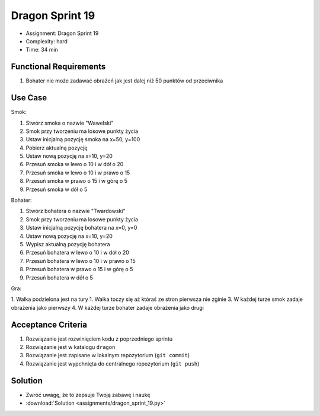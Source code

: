 Dragon Sprint 19
================
* Assignment: Dragon Sprint 19
* Complexity: hard
* Time: 34 min


Functional Requirements
-----------------------
1. Bohater nie może zadawać obrażeń jak jest dalej niż 50 punktów
   od przeciwnika


Use Case
--------
Smok:

1. Stwórz smoka o nazwie "Wawelski"
2. Smok przy tworzeniu ma losowe punkty życia
3. Ustaw inicjalną pozycję smoka na x=50, y=100
4. Pobierz aktualną pozycję
5. Ustaw nową pozycję na x=10, y=20
6. Przesuń smoka w lewo o 10 i w dół o 20
7. Przesuń smoka w lewo o 10 i w prawo o 15
8. Przesuń smoka w prawo o 15 i w górę o 5
9. Przesuń smoka w dół o 5

Bohater:

1. Stwórz bohatera o nazwie "Twardowski"
2. Smok przy tworzeniu ma losowe punkty życia
3. Ustaw inicjalną pozycję bohatera na x=0, y=0
4. Ustaw nową pozycję na x=10, y=20
5. Wypisz aktualną pozycję bohatera
6. Przesuń bohatera w lewo o 10 i w dół o 20
7. Przesuń bohatera w lewo o 10 i w prawo o 15
8. Przesuń bohatera w prawo o 15 i w górę o 5
9. Przesuń bohatera w dół o 5

Gra:

1. Walka podzielona jest na tury
1. Walka toczy się aż któraś ze stron pierwsza nie zginie
3. W każdej turze smok zadaje obrażenia jako pierwszy
4. W każdej turze bohater zadaje obrażenia jako drugi


Acceptance Criteria
-------------------
1. Rozwiązanie jest rozwinięciem kodu z poprzedniego sprintu
2. Rozwiązanie jest w katalogu ``dragon``
3. Rozwiązanie jest zapisane w lokalnym repozytorium (``git commit``)
4. Rozwiązanie jest wypchnięta do centralnego repozytorium (``git push``)


Solution
--------
* Zwróć uwagę, że to zepsuje Twoją zabawę i naukę
* :download:`Solution <assignments/dragon_sprint_19.py>`
